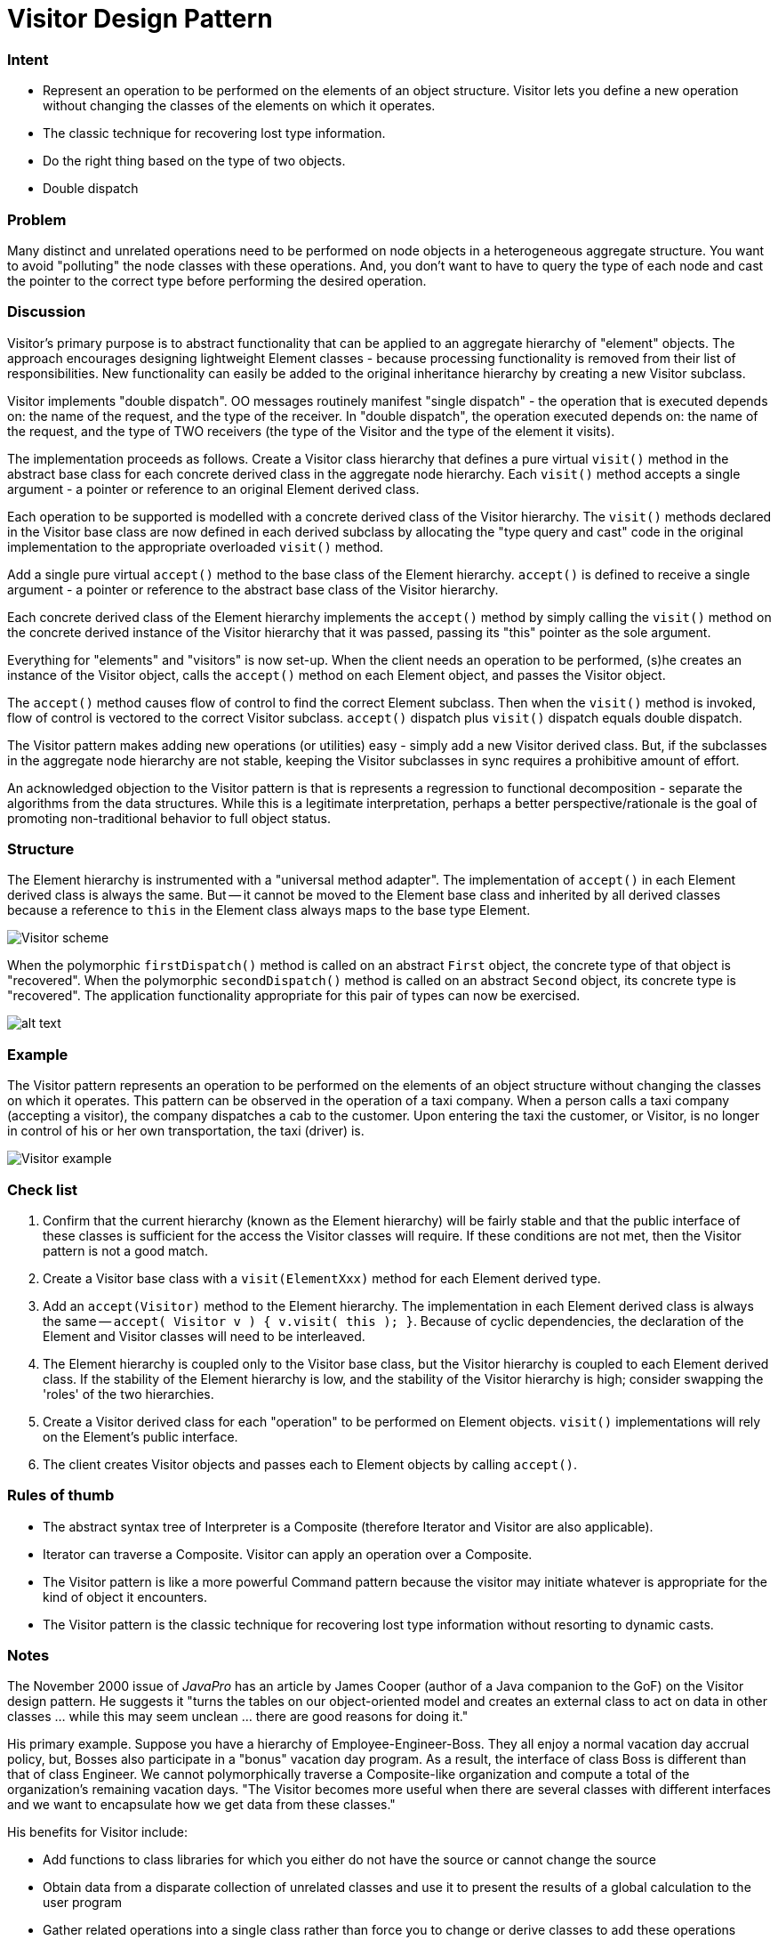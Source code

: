 = Visitor Design Pattern
:figures: 11-development/00-software-development/design-patterns/behavioral/visitor/articles/article02

[discrete]
=== Intent

* Represent an operation to be performed on the elements of an object structure. Visitor lets you define a new operation without changing the classes of the elements on which it operates.
* The classic technique for recovering lost type information.
* Do the right thing based on the type of two objects.
* Double dispatch

[discrete]
=== Problem

Many distinct and unrelated operations need to be performed on node objects in a heterogeneous aggregate structure. You want to avoid "polluting" the node classes with these operations. And, you don't want to have to query the type of each node and cast the pointer to the correct type before performing the desired operation.

[discrete]
=== Discussion

Visitor's primary purpose is to abstract functionality that can be applied to an aggregate hierarchy of "element" objects. The approach encourages designing lightweight Element classes - because processing functionality is removed from their list of responsibilities. New functionality can easily be added to the original inheritance hierarchy by creating a new Visitor subclass.

Visitor implements "double dispatch". OO messages routinely manifest "single dispatch" - the operation that is executed depends on: the name of the request, and the type of the receiver. In "double dispatch", the operation executed depends on: the name of the request, and the type of TWO receivers (the type of the Visitor and the type of the element it visits).

The implementation proceeds as follows. Create a Visitor class hierarchy that defines a pure virtual `visit()` method in the abstract base class for each concrete derived class in the aggregate node hierarchy. Each `visit()` method accepts a single argument - a pointer or reference to an original Element derived class.

Each operation to be supported is modelled with a concrete derived class of the Visitor hierarchy. The `visit()` methods declared in the Visitor base class are now defined in each derived subclass by allocating the "type query and cast" code in the original implementation to the appropriate overloaded `visit()` method.

Add a single pure virtual `accept()` method to the base class of the Element hierarchy. `accept()` is defined to receive a single argument - a pointer or reference to the abstract base class of the Visitor hierarchy.

Each concrete derived class of the Element hierarchy implements the `accept()` method by simply calling the `visit()` method on the concrete derived instance of the Visitor hierarchy that it was passed, passing its "this" pointer as the sole argument.

Everything for "elements" and "visitors" is now set-up. When the client needs an operation to be performed, (s)he creates an instance of the Visitor object, calls the `accept()` method on each Element object, and passes the Visitor object.

The `accept()` method causes flow of control to find the correct Element subclass. Then when the `visit()` method is invoked, flow of control is vectored to the correct Visitor subclass. `accept()` dispatch plus `visit()` dispatch equals double dispatch.

The Visitor pattern makes adding new operations (or utilities) easy - simply add a new Visitor derived class. But, if the subclasses in the aggregate node hierarchy are not stable, keeping the Visitor subclasses in sync requires a prohibitive amount of effort.

An acknowledged objection to the Visitor pattern is that is represents a regression to functional decomposition - separate the algorithms from the data structures. While this is a legitimate interpretation, perhaps a better perspective/rationale is the goal of promoting non-traditional behavior to full object status.

[discrete]
=== Structure

The Element hierarchy is instrumented with a "universal method adapter". The implementation of `accept()` in each Element derived class is always the same. But -- it cannot be moved to the Element base class and inherited by all derived classes because a reference to `this` in the Element class always maps to the base type Element.

image::{figures}/image.png[Visitor scheme]

When the polymorphic `firstDispatch()` method is called on an abstract `First` object, the concrete type of that object is "recovered". When the polymorphic `secondDispatch()` method is called on an abstract `Second` object, its concrete type is "recovered". The application functionality appropriate for this pair of types can now be exercised.

image::{figures}/image-1.png[alt text]

[discrete]
=== Example

The Visitor pattern represents an operation to be performed on the elements of an object structure without changing the classes on which it operates. This pattern can be observed in the operation of a taxi company. When a person calls a taxi company (accepting a visitor), the company dispatches a cab to the customer. Upon entering the taxi the customer, or Visitor, is no longer in control of his or her own transportation, the taxi (driver) is.

image::{figures}/image-2.png[Visitor example]

[discrete]
=== Check list

. Confirm that the current hierarchy (known as the Element hierarchy) will be fairly stable and that the public interface of these classes is sufficient for the access the Visitor classes will require. If these conditions are not met, then the Visitor pattern is not a good match.
. Create a Visitor base class with a `visit(ElementXxx)` method for each Element derived type.
. Add an `accept(Visitor)` method to the Element hierarchy. The implementation in each Element derived class is always the same -- `accept( Visitor v ) { v.visit( this ); }`. Because of cyclic dependencies, the declaration of the Element and Visitor classes will need to be interleaved.
. The Element hierarchy is coupled only to the Visitor base class, but the Visitor hierarchy is coupled to each Element derived class. If the stability of the Element hierarchy is low, and the stability of the Visitor hierarchy is high; consider swapping the 'roles' of the two hierarchies.
. Create a Visitor derived class for each "operation" to be performed on Element objects. `visit()` implementations will rely on the Element's public interface.
. The client creates Visitor objects and passes each to Element objects by calling `accept()`.

[discrete]
=== Rules of thumb

* The abstract syntax tree of Interpreter is a Composite (therefore Iterator and Visitor are also applicable).
* Iterator can traverse a Composite. Visitor can apply an operation over a Composite.
* The Visitor pattern is like a more powerful Command pattern because the visitor may initiate whatever is appropriate for the kind of object it encounters.
* The Visitor pattern is the classic technique for recovering lost type information without resorting to dynamic casts.

[discrete]
=== Notes

The November 2000 issue of _JavaPro_ has an article by James Cooper (author of a Java companion to the GoF) on the Visitor design pattern. He suggests it "turns the tables on our object-oriented model and creates an external class to act on data in other classes ... while this may seem unclean ... there are good reasons for doing it."

His primary example. Suppose you have a hierarchy of Employee-Engineer-Boss. They all enjoy a normal vacation day accrual policy, but, Bosses also participate in a "bonus" vacation day program. As a result, the interface of class Boss is different than that of class Engineer. We cannot polymorphically traverse a Composite-like organization and compute a total of the organization's remaining vacation days. "The Visitor becomes more useful when there are several classes with different interfaces and we want to encapsulate how we get data from these classes."

His benefits for Visitor include:

* Add functions to class libraries for which you either do not have the source or cannot change the source
* Obtain data from a disparate collection of unrelated classes and use it to present the results of a global calculation to the user program
* Gather related operations into a single class rather than force you to change or derive classes to add these operations
* Collaborate with the Composite pattern

Visitor is not good for the situation where "visited" classes are not stable. Every time a new Composite hierarchy derived class is added, every Visitor derived class must be amended.
